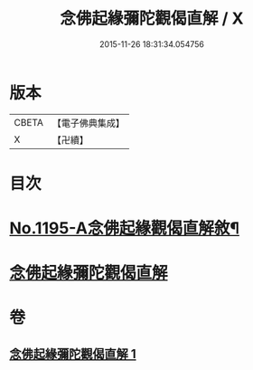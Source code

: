 #+TITLE: 念佛起緣彌陀觀偈直解 / X
#+DATE: 2015-11-26 18:31:34.054756
* 版本
 |     CBETA|【電子佛典集成】|
 |         X|【卍續】    |

* 目次
* [[file:KR6p0114_001.txt::001-0547a1][No.1195-A念佛起緣觀偈直解敘¶]]
* [[file:KR6p0114_001.txt::0547c7][念佛起緣彌陀觀偈直解]]
* 卷
** [[file:KR6p0114_001.txt][念佛起緣彌陀觀偈直解 1]]
